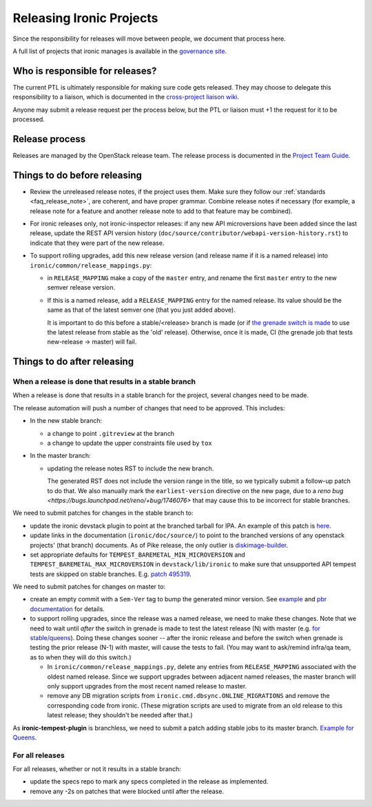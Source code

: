 =========================
Releasing Ironic Projects
=========================

Since the responsibility for releases will move between people, we document
that process here.

A full list of projects that ironic manages is available in the `governance
site`_.

.. _`governance site`: https://governance.openstack.org/reference/projects/ironic.html

Who is responsible for releases?
================================

The current PTL is ultimately responsible for making sure code gets released.
They may choose to delegate this responsibility to a liaison, which is
documented in the `cross-project liaison wiki`_.

Anyone may submit a release request per the process below, but the PTL or
liaison must +1 the request for it to be processed.

.. _`cross-project liaison wiki`: https://wiki.openstack.org/wiki/CrossProjectLiaisons#Release_management

Release process
===============

Releases are managed by the OpenStack release team. The release process is
documented in the `Project Team Guide`_.

.. _`Project Team Guide`: https://docs.openstack.org/project-team-guide/release-management.html#how-to-release

Things to do before releasing
=============================

* Review the unreleased release notes, if the project uses them. Make sure
  they follow our :ref:`standards <faq_release_note>`, are coherent, and have
  proper grammar.
  Combine release notes if necessary (for example, a release note for a
  feature and another release note to add to that feature may be combined).

* For ironic releases only, not ironic-inspector releases: if any new API
  microversions have been added since the last release, update the REST API
  version history (``doc/source/contributor/webapi-version-history.rst``) to
  indicate that they were part of the new release.

* To support rolling upgrades, add this new release version (and release name
  if it is a named release) into ``ironic/common/release_mappings.py``:

  * in ``RELEASE_MAPPING`` make a copy of the ``master`` entry, and rename the
    first ``master`` entry to the new semver release version.

  * If this is a named release, add a ``RELEASE_MAPPING`` entry for the named
    release. Its value should be the same as that of the latest semver one
    (that you just added above).

    It is important to do this before a stable/<release> branch is made (or if
    `the grenade switch is made <http://lists.openstack.org/pipermail/openstack-dev/2017-February/111849.html>`_
    to use the latest release from stable as the 'old' release).
    Otherwise, once it is made, CI (the grenade job that tests new-release ->
    master) will fail.

Things to do after releasing
============================

When a release is done that results in a stable branch
------------------------------------------------------
When a release is done that results in a stable branch for the project,
several changes need to be made.

The release automation will push a number of changes that need to be approved.
This includes:

* In the new stable branch:

  * a change to point ``.gitreview`` at the branch
  * a change to update the upper constraints file used by ``tox``

* In the master branch:

  * updating the release notes RST to include the new branch.

    The generated RST does not include the version range in the title, so we
    typically submit a follow-up patch to do that. We also manually mark
    the ``earliest-version`` directive on the new page, due to a `reno bug
    <https://bugs.launchpad.net/reno/+bug/1746076>` that may cause this to
    be incorrect for stable branches.

We need to submit patches for changes in the stable branch to:

* update the ironic devstack plugin to point at the branched tarball for IPA.
  An example of this patch is
  `here <https://review.openstack.org/#/c/374863/>`_.
* update links in the documentation (``ironic/doc/source/``) to point to the
  branched versions of any openstack projects' (that branch) documents.
  As of Pike release, the only outlier is
  `diskimage-builder <https://docs.openstack.org/diskimage-builder/latest/>`_.
* set appropriate defaults for ``TEMPEST_BAREMETAL_MIN_MICROVERSION`` and
  ``TEMPEST_BAREMETAL_MAX_MICROVERSION`` in ``devstack/lib/ironic`` to make sure
  that unsupported API tempest tests are skipped on stable branches. E.g.
  `patch 495319 <https://review.openstack.org/495319>`_.

We need to submit patches for changes on master to:

* create an empty commit with a ``Sem-Ver`` tag to bump the generated minor
  version. See `example
  <https://git.openstack.org/cgit/openstack/ironic/commit/?id=4b28af4645c2f3b6d7864671e15904ed8f40414d>`_
  and `pbr documentation
  <https://docs.openstack.org/pbr/latest/user/features.html#version>`_ for details.

* to support rolling upgrades, since the release was a named release, we
  need to make these changes. Note that we need to wait until *after* the
  switch in grenade is made to test the latest release (N) with master
  (e.g. `for stable/queens <https://review.openstack.org/#/c/543615>`_).
  Doing these changes sooner -- after the ironic release and before the switch
  when grenade is testing the prior release (N-1) with master, will cause
  the tests to fail. (You may want to ask/remind infra/qa team, as to
  when they will do this switch.)

  * In ``ironic/common/release_mappings.py``, delete any entries from
    ``RELEASE_MAPPING`` associated with the oldest named release. Since we
    support upgrades between adjacent named releases, the master branch will
    only support upgrades from the most recent named release to master.

  * remove any DB migration scripts from ``ironic.cmd.dbsync.ONLINE_MIGRATIONS``
    and remove the corresponding code from ironic. (These migration scripts
    are used to migrate from an old release to this latest release; they
    shouldn't be needed after that.)

As **ironic-tempest-plugin** is branchless, we need to submit a patch adding
stable jobs to its master branch. `Example for Queens
<https://review.openstack.org/#/c/543555/>`_.

For all releases
----------------

For all releases, whether or not it results in a stable branch:

* update the specs repo to mark any specs completed in the release as
  implemented.

* remove any -2s on patches that were blocked until after the release.
